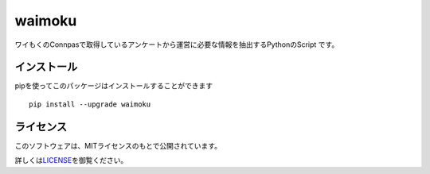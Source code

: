 waimoku
=======

ワイもくのConnpasで取得しているアンケートから運営に必要な情報を抽出するPythonのScript
です。

インストール
------------

pipを使ってこのパッケージはインストールすることができます

::

   pip install --upgrade waimoku

ライセンス
----------

このソフトウェアは、MITライセンスのもとで公開されています。

詳しくは\ `LICENSE <https://github.com/ymoku-group/waimoku_lib/blob/master/LICENSE>`__\ を御覧ください。
